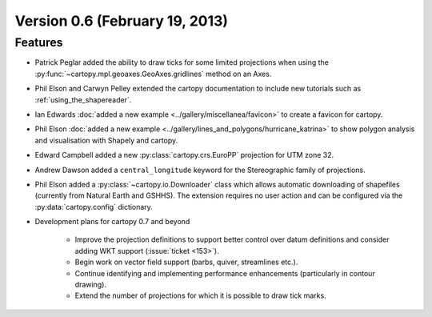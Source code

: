 Version 0.6 (February 19, 2013)
===============================


Features
--------

* Patrick Peglar added the ability to draw ticks for some limited projections
  when using the :py:func:`~cartopy.mpl.geoaxes.GeoAxes.gridlines` method on an Axes.

* Phil Elson and Carwyn Pelley extended the cartopy documentation to include
  new tutorials such as :ref:`using_the_shapereader`.

* Ian Edwards :doc:`added a new example <../gallery/miscellanea/favicon>` to create a favicon for cartopy.

* Phil Elson :doc:`added a new example <../gallery/lines_and_polygons/hurricane_katrina>` to show polygon analysis
  and visualisation with Shapely and cartopy.

* Edward Campbell added a new :py:class:`cartopy.crs.EuroPP` projection for UTM zone 32.

* Andrew Dawson added a ``central_longitude`` keyword for the Stereographic family of projections.

* Phil Elson added a :py:class:`~cartopy.io.Downloader` class which allows
  automatic downloading of shapefiles (currently from Natural Earth and GSHHS).
  The extension requires no user action and can be configured via the :py:data:`cartopy.config` dictionary.

* Development plans for cartopy 0.7 and beyond

    * Improve the projection definitions to support better control over datum definitions
      and consider adding WKT support (:issue:`ticket <153>`).

    * Begin work on vector field support (barbs, quiver, streamlines etc.).

    * Continue identifying and implementing performance enhancements (particularly in contour drawing).

    * Extend the number of projections for which it is possible to draw tick marks.

